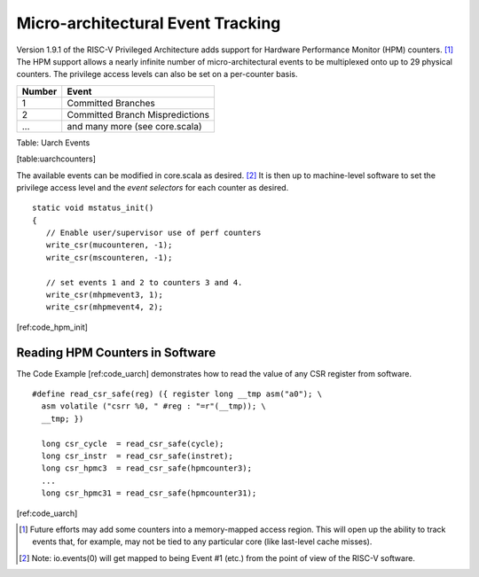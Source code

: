 Micro-architectural Event Tracking
==================================

Version 1.9.1 of the RISC-V Privileged Architecture adds support for
Hardware Performance Monitor (HPM) counters. [1]_ The HPM support allows
a nearly infinite number of micro-architectural events to be multiplexed
onto up to 29 physical counters. The privilege access levels can also be
set on a per-counter basis.

+----------+-----------------------------------+
| Number   | Event                             |
+==========+===================================+
| 1        | Committed Branches                |
+----------+-----------------------------------+
| 2        | Committed Branch Mispredictions   |
+----------+-----------------------------------+
| ...      | and many more (see core.scala)    |
+----------+-----------------------------------+

Table: Uarch Events

[table:uarchcounters]

The available events can be modified in core.scala as desired. [2]_ It
is then up to machine-level software to set the privilege access level
and the *event selectors* for each counter as desired.

::

    static void mstatus_init()
    {
       // Enable user/supervisor use of perf counters
       write_csr(mucounteren, -1);
       write_csr(mscounteren, -1);

       // set events 1 and 2 to counters 3 and 4.
       write_csr(mhpmevent3, 1);
       write_csr(mhpmevent4, 2);

[ref:code\_hpm\_init]

Reading HPM Counters in Software
--------------------------------

The Code Example [ref:code\_uarch] demonstrates how to read the value of
any CSR register from software.

::

    #define read_csr_safe(reg) ({ register long __tmp asm("a0"); \   
      asm volatile ("csrr %0, " #reg : "=r"(__tmp)); \               
      __tmp; })             
      
      long csr_cycle  = read_csr_safe(cycle);
      long csr_instr  = read_csr_safe(instret);
      long csr_hpmc3  = read_csr_safe(hpmcounter3);
      ...
      long csr_hpmc31 = read_csr_safe(hpmcounter31);
      

[ref:code\_uarch]

.. [1]
   Future efforts may add some counters into a memory-mapped access
   region. This will open up the ability to track events that, for
   example, may not be tied to any particular core (like last-level
   cache misses).

.. [2]
   Note: io.events(0) will get mapped to being Event #1 (etc.) from the
   point of view of the RISC-V software.
